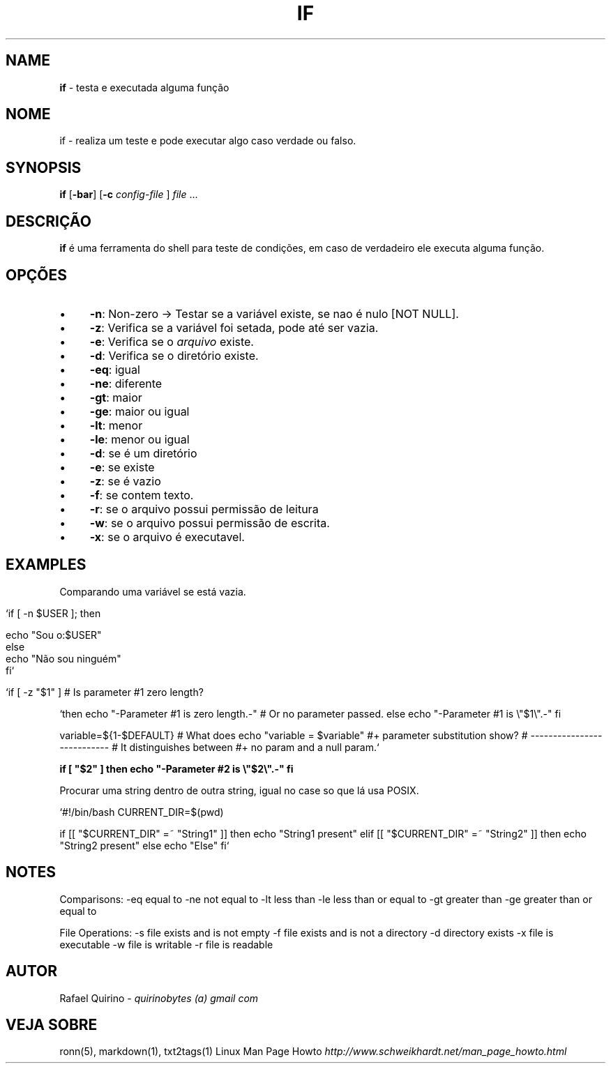 .\" generated with Ronn/v0.7.3
.\" http://github.com/rtomayko/ronn/tree/0.7.3
.
.TH "IF" "1" "March 2017" "" ""
.
.SH "NAME"
\fBif\fR \- testa e executada alguma função
.
.SH "NOME"
if \- realiza um teste e pode executar algo caso verdade ou falso\.
.
.SH "SYNOPSIS"
\fBif\fR [\fB\-bar\fR] [\fB\-c\fR \fIconfig\-file\fR ] \fIfile\fR \.\.\.
.
.SH "DESCRIÇÃO"
\fBif\fR é uma ferramenta do shell para teste de condições, em caso de verdadeiro ele executa alguma função\.
.
.SH "OPÇÕES"
.
.IP "\(bu" 4
\fB\-n\fR: Non\-zero \-> Testar se a variável existe, se nao é nulo [NOT NULL]\.
.
.IP "\(bu" 4
\fB\-z\fR: Verifica se a variável foi setada, pode até ser vazia\.
.
.IP "\(bu" 4
\fB\-e\fR: Verifica se o \fIarquivo\fR existe\.
.
.IP "\(bu" 4
\fB\-d\fR: Verifica se o diretório existe\.
.
.IP "\(bu" 4
\fB\-eq\fR: igual
.
.IP "\(bu" 4
\fB\-ne\fR: diferente
.
.IP "\(bu" 4
\fB\-gt\fR: maior
.
.IP "\(bu" 4
\fB\-ge\fR: maior ou igual
.
.IP "\(bu" 4
\fB\-lt\fR: menor
.
.IP "\(bu" 4
\fB\-le\fR: menor ou igual
.
.IP "\(bu" 4
\fB\-d\fR: se é um diretório
.
.IP "\(bu" 4
\fB\-e\fR: se existe
.
.IP "\(bu" 4
\fB\-z\fR: se é vazio
.
.IP "\(bu" 4
\fB\-f\fR: se contem texto\.
.
.IP "\(bu" 4
\fB\-r\fR: se o arquivo possui permissão de leitura
.
.IP "\(bu" 4
\fB\-w\fR: se o arquivo possui permissão de escrita\.
.
.IP "\(bu" 4
\fB\-x\fR: se o arquivo é executavel\.
.
.IP "" 0
.
.SH "EXAMPLES"
Comparando uma variável se está vazia\.
.
.IP "" 4
.
.nf

`if [ \-n $USER ]; then

    echo "Sou o:$USER"
else
    echo "Não sou ninguém"
fi`

   `if [ \-z "$1" ]                           # Is parameter #1 zero length?
.
.fi
.
.IP "" 0
.
.P
`then echo "\-Parameter #1 is zero length\.\-" # Or no parameter passed\. else echo "\-Parameter #1 is \e"$1\e"\.\-" fi
.
.P
variable=${1\-$DEFAULT} # What does echo "variable = $variable" #+ parameter substitution show? # \-\-\-\-\-\-\-\-\-\-\-\-\-\-\-\-\-\-\-\-\-\-\-\-\-\-\- # It distinguishes between #+ no param and a null param\.`
.
.P
\fBif [ "$2" ] then echo "\-Parameter #2 is \e"$2\e"\.\-" fi\fR
.
.P
Procurar uma string dentro de outra string, igual no case so que lá usa POSIX\.
.
.P
`#!/bin/bash CURRENT_DIR=$(pwd)
.
.P
if [[ "$CURRENT_DIR" =~ "String1" ]] then echo "String1 present" elif [[ "$CURRENT_DIR" =~ "String2" ]] then echo "String2 present" else echo "Else" fi`
.
.SH "NOTES"
Comparisons: \-eq equal to \-ne not equal to \-lt less than \-le less than or equal to \-gt greater than \-ge greater than or equal to
.
.P
File Operations: \-s file exists and is not empty \-f file exists and is not a directory \-d directory exists \-x file is executable \-w file is writable \-r file is readable
.
.SH "AUTOR"
Rafael Quirino \- \fIquirinobytes (a) gmail com\fR
.
.SH "VEJA SOBRE"
ronn(5), markdown(1), txt2tags(1) Linux Man Page Howto \fIhttp://www\.schweikhardt\.net/man_page_howto\.html\fR
